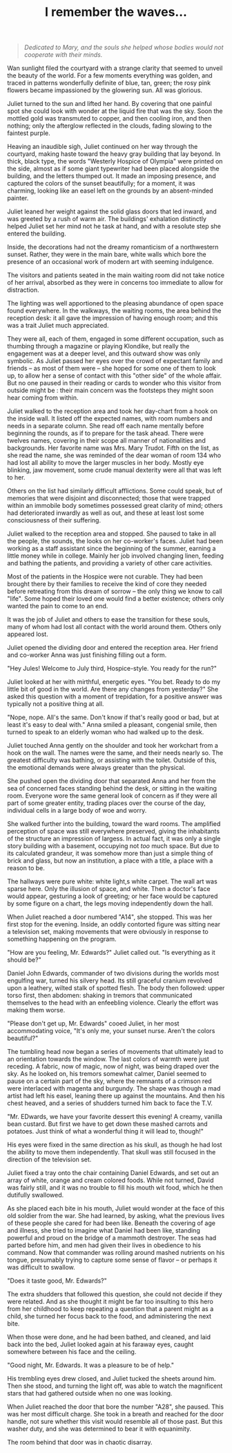 :PROPERTIES:
:ID:       BBB64AEF-9444-4E7C-AB13-78BACA6F9371
:SLUG:     i-remember-the-waves
:END:
#+filetags: :stories:
#+title: I remember the waves...

#+BEGIN_QUOTE
/Dedicated to Mary, and the souls she helped whose bodies would not
cooperate with their minds./

#+END_QUOTE

Wan sunlight filed the courtyard with a strange clarity that seemed to
unveil the beauty of the world. For a few moments everything was golden,
and traced in patterns wonderfully definite of blue, tan, green; the
rosy pink flowers became impassioned by the glowering sun. All was
glorious.

Juliet turned to the sun and lifted her hand. By covering that one
painful spot she could look with wonder at the liquid fire that was the
sky. Soon the mottled gold was transmuted to copper, and then cooling
iron, and then nothing; only the afterglow reflected in the clouds,
fading slowing to the faintest purple.

Heaving an inaudible sigh, Juliet continued on her way through the
courtyard, making haste toward the heavy gray building that lay beyond.
In thick, black type, the words "Westerly Hospice of Olympia" were
printed on the side, almost as if some giant typewriter had been placed
alongside the building, and the letters thumped out. It made an imposing
presence, and captured the colors of the sunset beautifully; for a
moment, it was charming, looking like an easel left on the grounds by an
absent-minded painter.

Juliet leaned her weight against the solid glass doors that led inward,
and was greeted by a rush of warm air. The buildings' exhalation
distinctly helped Juliet set her mind not he task at hand, and with a
resolute step she entered the building.

Inside, the decorations had not the dreamy romanticism of a northwestern
sunset. Rather, they were in the main bare, white walls which bore the
presence of an occasional work of modern art with seeming indulgence.

The visitors and patients seated in the main waiting room did not take
notice of her arrival, absorbed as they were in concerns too immediate
to allow for distraction.

The lighting was well apportioned to the pleasing abundance of open
space found everywhere. In the walkways, the waiting rooms, the area
behind the reception desk: it all gave the impression of having enough
room; and this was a trait Juliet much appreciated.

They were all, each of them, engaged in some different occupation, such
as thumbing through a magazine or playing Klondike, but really the
engagement was at a deeper level, and this outward show was only
symbolic. As Juliet passed her eyes over the crowd of expectant family
and friends -- as most of them were -- she hoped for some one of them to
look up, to allow her a sense of contact with this "other side" of the
whole affair. But no one paused in their reading or cards to wonder who
this visitor from outside might be : their main concern was the
footsteps they might soon hear coming from within.

Juliet walked to the reception area and took her day-chart from a hook
on the inside wall. It listed off the expected names, with room numbers
and needs in a separate column. She read off each name mentally before
beginning the rounds, as if to prepare for the task ahead. There were
twelves names, covering in their scope all manner of nationalities and
backgrounds. Her favorite name was Mrs. Mary Trudot. Fifth on the list,
as she read the name, she was reminded of the dear woman of room 134 who
had lost all ability to move the larger muscles in her body. Mostly eye
blinking, jaw movement, some crude manual dexterity were all that was
left to her.

Others on the list had similarly difficult afflictions. Some could
speak, but of memories that were disjoint and disconnected; those that
were trapped within an immobile body sometimes possessed great clarity
of mind; others had deteriorated inwardly as well as out, and these at
least lost some consciousness of their suffering.

Juliet walked to the reception area and stopped. She paused to take in
all the people, the sounds, the looks on her co-worker's faces. Juliet
had been working as a staff assistant since the beginning of the summer,
earning a little money while in college. Mainly her job involved
changing linen, feeding and bathing the patients, and providing a
variety of other care activities.

Most of the patients in the Hospice were not curable. They had been
brought there by their families to receive the kind of core they needed
before retreating from this dream of sorrow -- the only thing we know to
call "life". Some hoped their loved one would find a better existence;
others only wanted the pain to come to an end.

It was the job of Juliet and others to ease the transition for these
souls, many of whom had lost all contact with the world around them.
Others only appeared lost.

Juliet opened the dividing door and entered the reception area. Her
friend and co-worker Anna was just finishing filling out a form.

"Hey Jules! Welcome to July third, Hospice-style. You ready for the
run?"

Juliet looked at her with mirthful, energetic eyes. "You bet. Ready to
do my little bit of good in the world. Are there any changes from
yesterday?" She asked this question with a moment of trepidation, for a
positive answer was typically not a positive thing at all.

"Nope, nope. All's the same. Don't know if that's really good or bad,
but at least it's easy to deal with." Anna smiled a pleasant, congenial
smile, then turned to speak to an elderly woman who had walked up to the
desk.

Juliet touched Anna gently on the shoulder and took her workchart from a
hook on the wall. The names were the same, and their needs nearly so.
The greatest difficulty was bathing, or assisting with the toilet.
Outside of this, the emotional demands were always greater than the
physical.

She pushed open the dividing door that separated Anna and her from the
sea of concerned faces standing behind the desk, or sitting in the
waiting room. Everyone wore the same general look of concern as if they
were all part of some greater entity, trading places over the course of
the day, individual cells in a large body of woe and worry.

She walked further into the building, toward the ward rooms. The
amplified perception of space was still everywhere preserved, giving the
inhabitants of the structure an impression of largess. In actual fact,
it was only a single story building with a basement, occupying not /too/
much space. But due to its calculated grandeur, it was somehow more than
just a simple thing of brick and glass, but now an institution, a place
with a title, a place with a reason to be.

The hallways were pure white: white light,s white carpet. The wall art
was sparse here. Only the illusion of space, and white. Then a doctor's
face would appear, gesturing a look of greeting; or her face would be
captured by some figure on a chart, the legs moving independently down
the hall.

When Juliet reached a door numbered "A14", she stopped. This was her
first stop for the evening. Inside, an oddly contorted figure was
sitting near a television set, making movements that were obviously in
response to something happening on the program.

"How are you feeling, Mr. Edwards?" Juliet called out. "Is everything as
it should be?"

Daniel John Edwards, commander of two divisions during the worlds most
engulfing war, turned his silvery head. Its still graceful cranium
revolved upon a leathery, wilted stalk of spotted flesh. The body then
followed: upper torso first, then abdomen: shaking in tremors that
communicated themselves to the head with an enfeebling violence. Clearly
the effort was making them worse.

"Please don't get up, Mr. Edwards" cooed Juliet, in her most
accommodating voice, "It's only me, your sunset nurse. Aren't the colors
beautiful?"

The tumbling head now began a series of movements that ultimately lead
to an orientation towards the window. The last colors of warmth were
just receding. A fabric, now of magic, now of night, was being draped
over the sky. As he looked on, his tremors somewhat calmer, Daniel
seemed to pause on a certain part of the sky, where the remnants of a
crimson red were interlaced with magenta and burgundy. The shape was
though a mad artist had left his easel, leaning there up against the
mountains. And then his chest heaved, and a series of shudders turned
him back to face the T.V.

"Mr. EDwards, we have your favorite dessert this evening! A creamy,
vanilla bean custard. But first we have to get down these mashed carrots
and potatoes. Just think of what a wonderful thing it will lead to,
though!"

His eyes were fixed in the same direction as his skull, as though he had
lost the ability to move them independently. That skull was still
focused in the direction of the television set.

Juliet fixed a tray onto the chair containing Daniel Edwards, and set
out an array of white, orange and cream colored foods. While not turned,
David was fairly still, and it was no trouble to fill his mouth wit
food, which he then dutifully swallowed.

As she placed each bite in his mouth, Juliet would wonder at the face of
this old soldier from the war. She had learned, by asking, what the
previous lives of these people she cared for had been like. Beneath the
covering of age and illness, she tried to imagine what Daniel had been
like, standing powerful and proud on the bridge of a mammoth destroyer.
The seas had parted before him, and men had given their lives in
obedience to his command. Now that commander was rolling around mashed
nutrients on his tongue, presumably trying to capture some sense of
flavor -- or perhaps it was difficult to swallow.

"Does it taste good, Mr. Edwards?"

The extra shudders that followed this question, she could not decide if
they were related. And as she thought it might be far too insulting to
this hero from her childhood to keep repeating a question that a parent
might as a child, she turned her focus back to the food, and
administering the next bite.

When those were done, and he had been bathed, and cleaned, and laid back
into the bed, Juliet looked again at his faraway eyes, caught somewhere
between his face and the ceiling.

"Good night, Mr. Edwards. It was a pleasure to be of help."

His trembling eyes drew closed, and Juliet tucked the sheets around him.
Then she stood, and turning the light off, was able to watch the
magnificent stars that had gathered outside when no one was looking.

When Juliet reached the door that bore the number "A28", she paused.
This was her most difficult charge. She took in a breath and reached for
the door handle, not sure whether this visit would resemble all of those
past. But this washer duty, and she was determined to bear it with
equanimity.

The room behind that door was in chaotic disarray.
